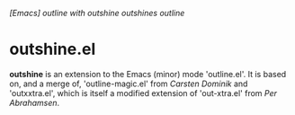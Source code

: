 /[Emacs] outline with outshine outshines outline/

* outshine.el

*outshine* is an extension to the Emacs (minor) mode 'outline.el'. It is
based on, and a merge of, 'outline-magic.el' from /Carsten Dominik/ and
'outxxtra.el', which is itself a modified extension of 'out-xtra.el' from
/Per Abrahamsen/. 
